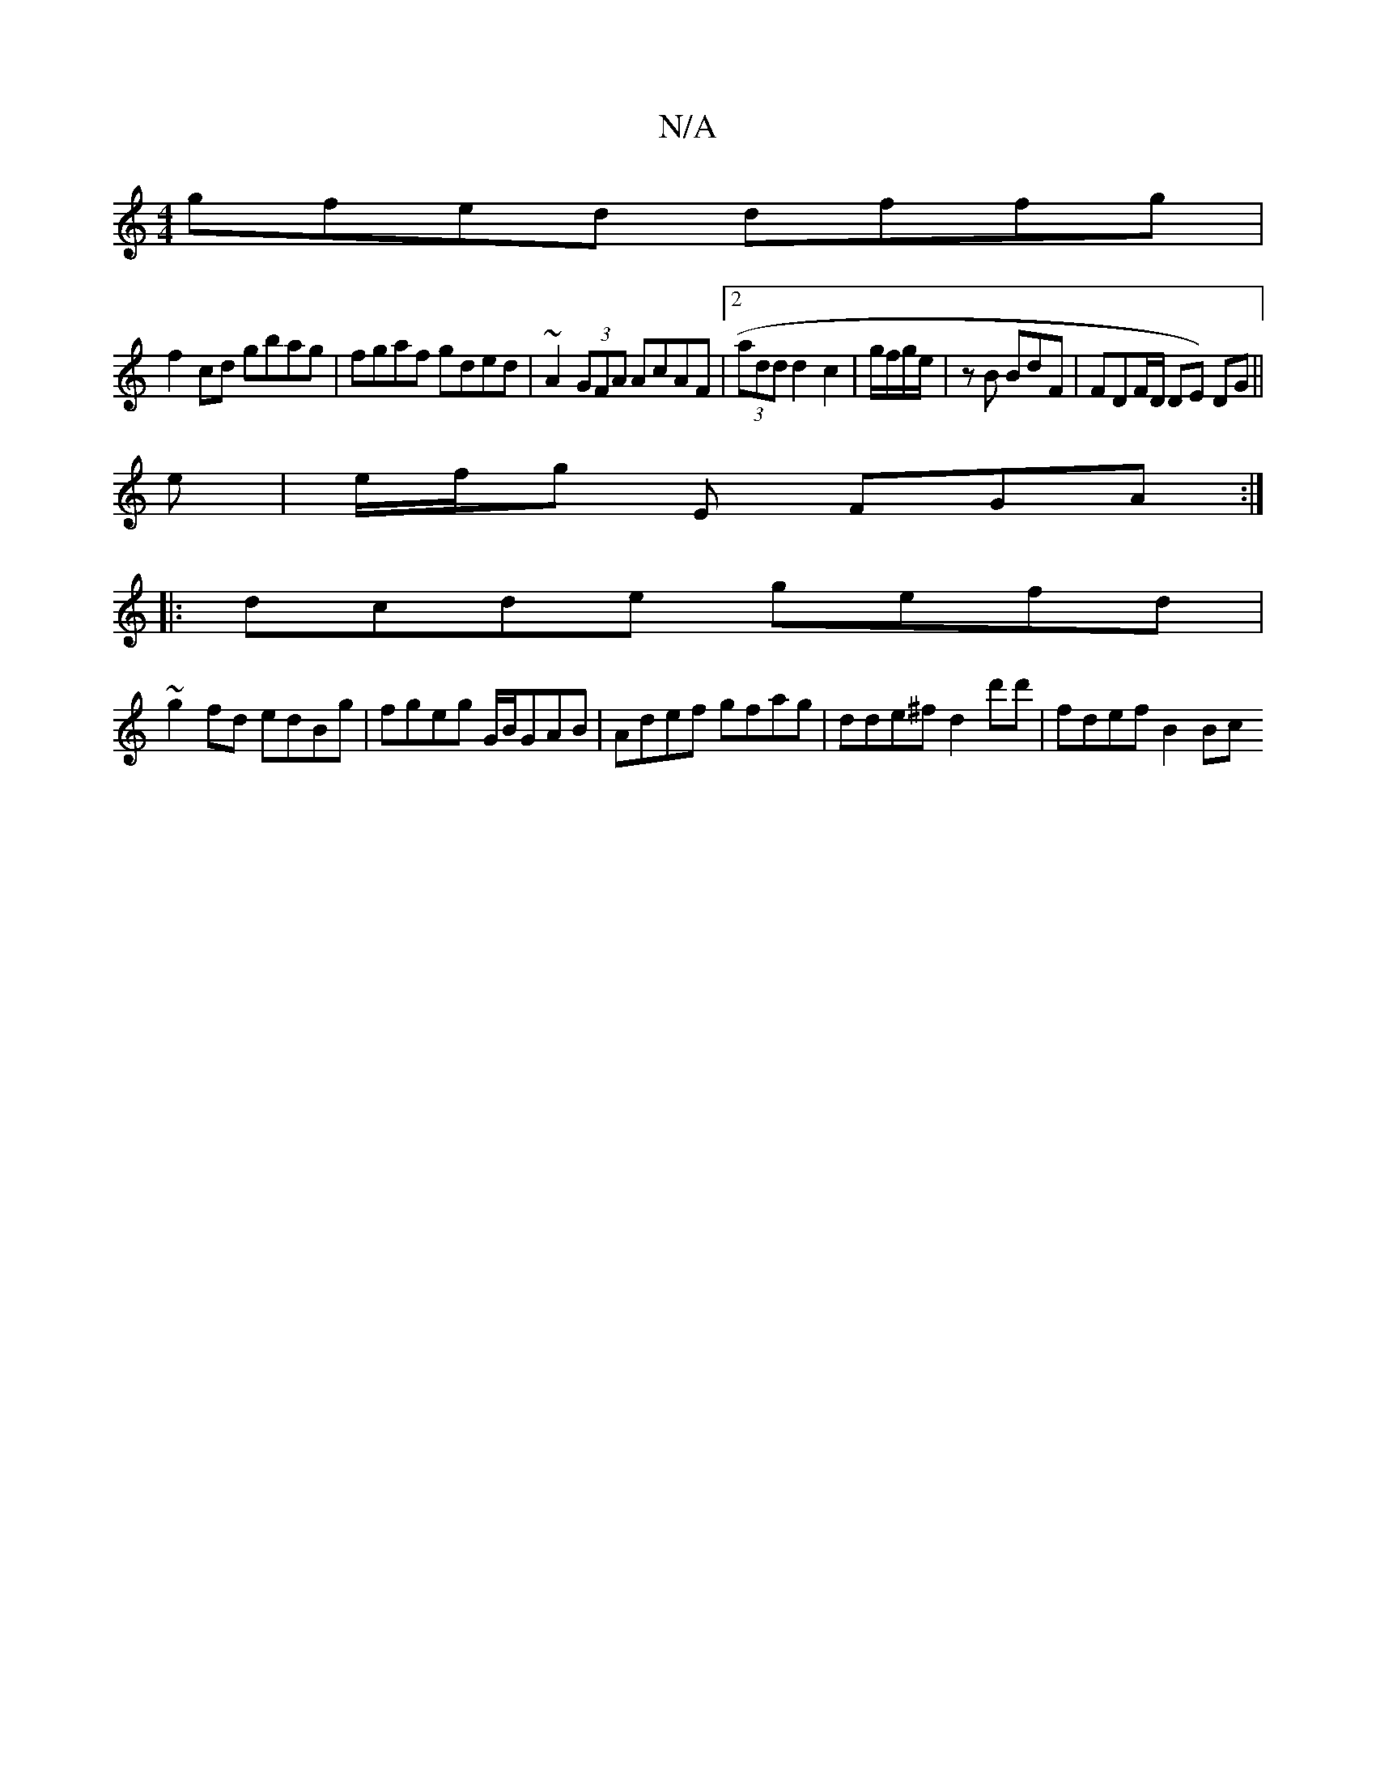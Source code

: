 X:1
T:N/A
M:4/4
R:N/A
K:Cmajor
 gfed dffg |
f2cd gbag | fgaf gded | ~A2 (3GFA AcAF |2 (3add d2 c2 |g/f/g/e/|-z B BdF | FDF/2D/ DE) DG ||
e|e/f/g E FGA :|
|:dcde gefd|
~g2fd edBg|fgeg G/B/GAB | Adef gfag | dde^f d2 d'd' | fdef B2Bc 